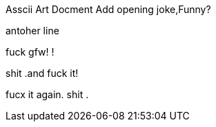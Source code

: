 Asscii Art Docment
Add opening joke,Funny?



antoher line

fuck gfw!
!

shit .and fuck it!






fucx it again.
shit .
